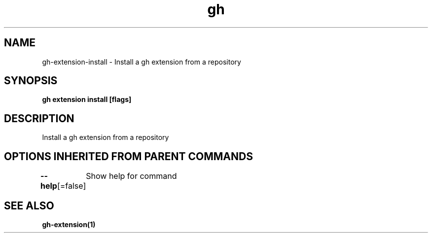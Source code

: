 .nh
.TH "gh" "1" "Aug 2021" "" ""

.SH NAME
.PP
gh\-extension\-install \- Install a gh extension from a repository


.SH SYNOPSIS
.PP
\fBgh extension install  [flags]\fP


.SH DESCRIPTION
.PP
Install a gh extension from a repository


.SH OPTIONS INHERITED FROM PARENT COMMANDS
.PP
\fB\-\-help\fP[=false]
	Show help for command


.SH SEE ALSO
.PP
\fBgh\-extension(1)\fP
